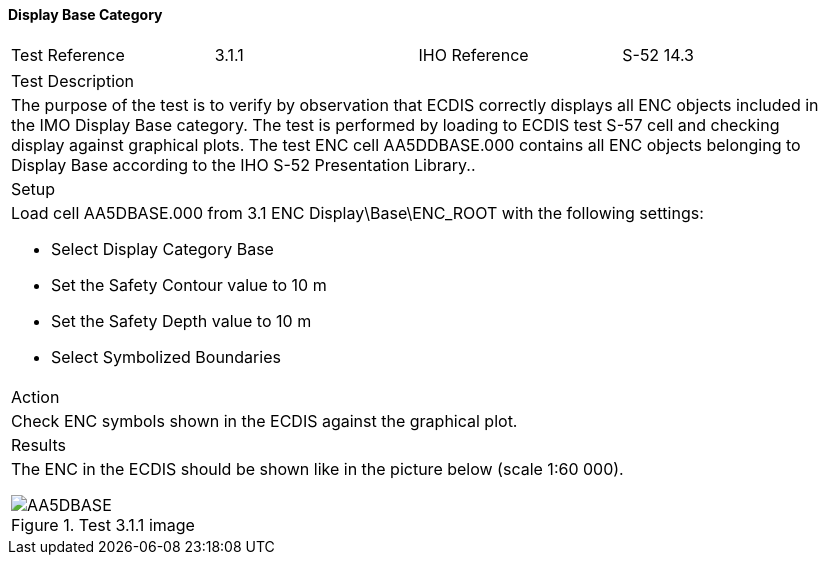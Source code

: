 ==== Display Base Category

[width="95%",caption="",stripes="odd"]
|====================
|Test Reference    |    3.1.1   | IHO Reference | S-52 14.3
|====================
[width="95%",caption="",stripes="odd"]
|====================
|Test Description
|The purpose of the test is to verify by observation that ECDIS correctly displays all ENC objects included in the IMO Display Base category. The test is performed by loading to ECDIS test S-57 cell and checking display against graphical plots. The test ENC cell AA5DDBASE.000 contains all ENC objects belonging to Display Base according to the IHO S-52 Presentation Library..
|Setup
a| Load cell AA5DBASE.000 from 3.1 ENC Display\Base\ENC_ROOT with the following settings:

* Select Display Category Base
* Set the Safety Contour value to 10 m
* Set the Safety Depth value to 10 m
* Select Symbolized Boundaries
| Action
| Check ENC symbols shown in the ECDIS against the graphical plot.
| Results
a|The ENC in the ECDIS should be shown like in the picture below (scale 1:60 000).

.Test 3.1.1 image

image::images/3.1/AA5DBASE.png[scaledwidth=100%,align="center"]

|====================